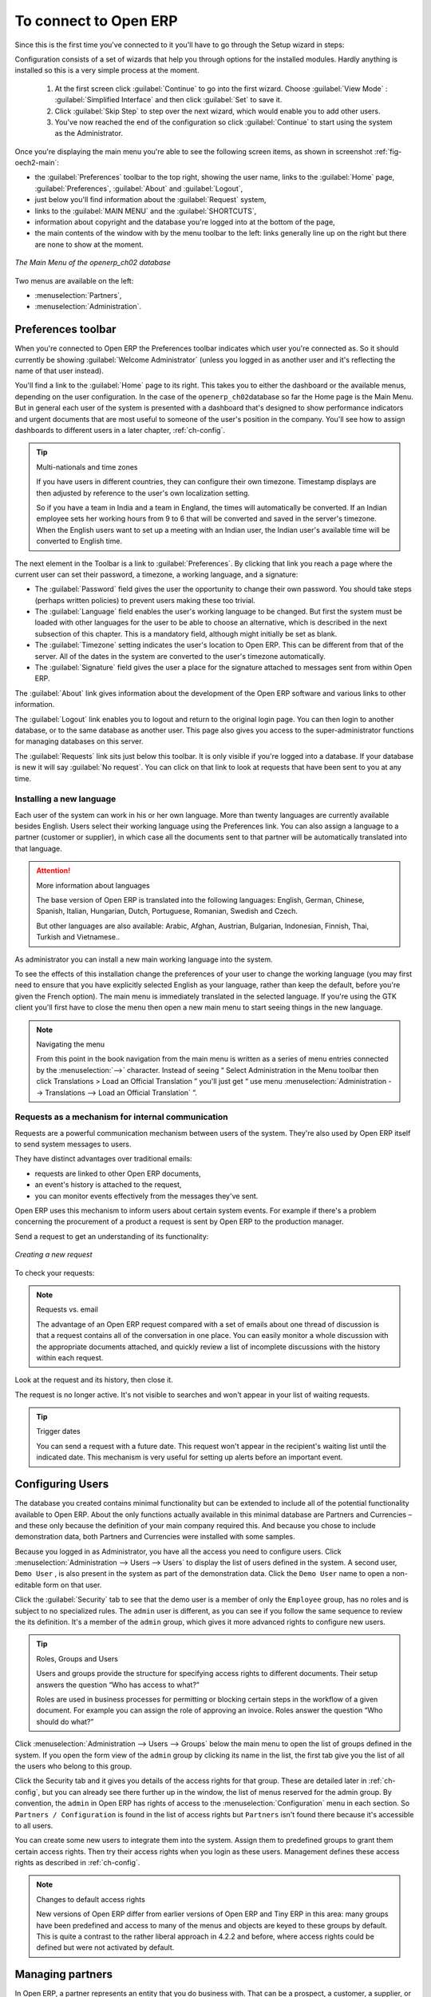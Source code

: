 
.. i18n: To connect to Open ERP
.. i18n: =======================

To connect to Open ERP
=======================

.. i18n: Since this is the first time you've connected to it you'll have to
.. i18n: go through the Setup wizard in steps:

Since this is the first time you've connected to it you'll have to
go through the Setup wizard in steps:

.. i18n: 	#.  :guilabel:`Select a profile` : select ``Minimal Profile`` and click :guilabel:`Next`.
.. i18n: 
.. i18n: 	#.  At the :guilabel:`Define Main Company` step you should select your own :guilabel:`Company Name` and 
.. i18n: 	    :guilabel:`Currency`, and address details on the first tab :guilabel:`General Information`; 
.. i18n: 	    and add more details on the second tab :guilabel:`Report Information` including a logo,
.. i18n: 	    if you have one, that appears on reports. Click :guilabel:`Next`.
.. i18n: 
.. i18n: 	#.  At the :guilabel:`Summary` page you can go back to change details if you need.
.. i18n: 	    Click the :guilabel:`Install` button.
.. i18n: 
.. i18n: 	#.  Finally, at the :guilabel:`Installation done` page, click :guilabel:`Start Configuration`.
.. i18n: 	
.. i18n: Configuration consists of a set of wizards that help you through options for the installed modules.
.. i18n: Hardly anything is installed so this is a very simple process at the moment.
.. i18n:    
.. i18n:     #.  At the first screen click :guilabel:`Continue` to go into the first wizard. 
.. i18n:         Choose :guilabel:`View Mode` : :guilabel:`Simplified Interface`
.. i18n:         and then click :guilabel:`Set` to save it.
.. i18n: 
.. i18n:     #.  Click :guilabel:`Skip Step` to step over the next wizard, which would enable you to add other users.
.. i18n: 
.. i18n:     #.  You've now reached the end of the configuration so click :guilabel:`Continue` to start using the
.. i18n:         system as the Administrator.

	#.  :guilabel:`Select a profile` : select ``Minimal Profile`` and click :guilabel:`Next`.

	#.  At the :guilabel:`Define Main Company` step you should select your own :guilabel:`Company Name` and 
	    :guilabel:`Currency`, and address details on the first tab :guilabel:`General Information`; 
	    and add more details on the second tab :guilabel:`Report Information` including a logo,
	    if you have one, that appears on reports. Click :guilabel:`Next`.

	#.  At the :guilabel:`Summary` page you can go back to change details if you need.
	    Click the :guilabel:`Install` button.

	#.  Finally, at the :guilabel:`Installation done` page, click :guilabel:`Start Configuration`.
	
Configuration consists of a set of wizards that help you through options for the installed modules.
Hardly anything is installed so this is a very simple process at the moment.
   
    #.  At the first screen click :guilabel:`Continue` to go into the first wizard. 
        Choose :guilabel:`View Mode` : :guilabel:`Simplified Interface`
        and then click :guilabel:`Set` to save it.

    #.  Click :guilabel:`Skip Step` to step over the next wizard, which would enable you to add other users.

    #.  You've now reached the end of the configuration so click :guilabel:`Continue` to start using the
        system as the Administrator.

.. i18n: .. index::
.. i18n:    single:  administrator

.. index::
   single:  administrator

.. i18n: Once you're displaying the main menu you're able to see the following screen items, 
.. i18n: as shown in screenshot :ref:`fig-oech2-main`:

Once you're displaying the main menu you're able to see the following screen items, 
as shown in screenshot :ref:`fig-oech2-main`:

.. i18n: * the :guilabel:`Preferences` toolbar to the top right, showing the user name, links to the :guilabel:`Home` page,
.. i18n:   :guilabel:`Preferences`, :guilabel:`About` and :guilabel:`Logout`,
.. i18n: 
.. i18n: * just below you'll find information about the :guilabel:`Request` system,
.. i18n: 
.. i18n: * links to the :guilabel:`MAIN MENU` and the :guilabel:`SHORTCUTS`,
.. i18n: 
.. i18n: * information about copyright and the database you're logged into at the bottom of the page,
.. i18n: 
.. i18n: * the main contents of the window with by the menu toolbar to the left: links generally line up on
.. i18n:   the right but there are none to show at the moment.

* the :guilabel:`Preferences` toolbar to the top right, showing the user name, links to the :guilabel:`Home` page,
  :guilabel:`Preferences`, :guilabel:`About` and :guilabel:`Logout`,

* just below you'll find information about the :guilabel:`Request` system,

* links to the :guilabel:`MAIN MENU` and the :guilabel:`SHORTCUTS`,

* information about copyright and the database you're logged into at the bottom of the page,

* the main contents of the window with by the menu toolbar to the left: links generally line up on
  the right but there are none to show at the moment.

.. i18n: .. _fig-oech2-main:
.. i18n: 
.. i18n: .. figure:: images/main_window_openerp_ch02.png
.. i18n:    :scale: 75
.. i18n:    :align: center
.. i18n: 
.. i18n:    *The Main Menu of the openerp_ch02 database*

.. _fig-oech2-main:

.. figure:: images/main_window_openerp_ch02.png
   :scale: 75
   :align: center

   *The Main Menu of the openerp_ch02 database*

.. i18n: Two menus are available on the left:

Two menus are available on the left:

.. i18n: * :menuselection:`Partners`,
.. i18n: 
.. i18n: * :menuselection:`Administration`.

* :menuselection:`Partners`,

* :menuselection:`Administration`.

.. i18n: .. index::
.. i18n:    single: Preferences

.. index::
   single: Preferences

.. i18n: Preferences toolbar
.. i18n: ---------------------

Preferences toolbar
---------------------

.. i18n: When you're connected to Open ERP the Preferences toolbar indicates which user you're connected as.
.. i18n: So it should currently be showing :guilabel:`Welcome Administrator` (unless you logged in as another
.. i18n: user and it's reflecting the name of that user instead).

When you're connected to Open ERP the Preferences toolbar indicates which user you're connected as.
So it should currently be showing :guilabel:`Welcome Administrator` (unless you logged in as another
user and it's reflecting the name of that user instead).

.. i18n: You'll find a link to the :guilabel:`Home` page to its right. This takes you to either the
.. i18n: dashboard or the available menus, depending on the user configuration. In the case of the \
.. i18n: ``openerp_ch02``\ database so far the Home page is the Main Menu. But in general each user of the
.. i18n: system is presented with a dashboard that's designed to show performance indicators and urgent
.. i18n: documents that are most useful to someone of the user's position in the company. You'll see how to
.. i18n: assign dashboards to different users in a later chapter, :ref:`ch-config`.

You'll find a link to the :guilabel:`Home` page to its right. This takes you to either the
dashboard or the available menus, depending on the user configuration. In the case of the \
``openerp_ch02``\ database so far the Home page is the Main Menu. But in general each user of the
system is presented with a dashboard that's designed to show performance indicators and urgent
documents that are most useful to someone of the user's position in the company. You'll see how to
assign dashboards to different users in a later chapter, :ref:`ch-config`.

.. i18n: .. index::
.. i18n:    single: timezone

.. index::
   single: timezone

.. i18n: .. tip::  Multi-nationals and time zones
.. i18n: 
.. i18n: 	If you have users in different countries, they can configure their own timezone. Timestamp displays
.. i18n: 	are then adjusted by reference to the user's own localization setting.
.. i18n: 
.. i18n: 	So if you have a team in India and a team in England, the times will automatically be converted. If
.. i18n: 	an Indian employee sets her working hours from 9 to 6 that will be converted and saved in the
.. i18n: 	server's timezone. When the English users want to set up a meeting with an Indian user, the Indian
.. i18n: 	user's available time will be converted to English time.

.. tip::  Multi-nationals and time zones

	If you have users in different countries, they can configure their own timezone. Timestamp displays
	are then adjusted by reference to the user's own localization setting.

	So if you have a team in India and a team in England, the times will automatically be converted. If
	an Indian employee sets her working hours from 9 to 6 that will be converted and saved in the
	server's timezone. When the English users want to set up a meeting with an Indian user, the Indian
	user's available time will be converted to English time.

.. i18n: The next element in the Toolbar is a link to :guilabel:`Preferences`. By clicking that link you
.. i18n: reach a page where the current user can set their password, a timezone, a working language, and
.. i18n: a signature:

The next element in the Toolbar is a link to :guilabel:`Preferences`. By clicking that link you
reach a page where the current user can set their password, a timezone, a working language, and
a signature:

.. i18n: * The :guilabel:`Password` field gives the user the opportunity to change their own password.
.. i18n:   You should take steps (perhaps written policies) to prevent users making these too trivial. 
.. i18n: 
.. i18n: * The :guilabel:`Language` field enables the user's working language to be changed. But first the
.. i18n:   system must be loaded with other languages for the user to be able to choose an alternative, which
.. i18n:   is described in the next subsection of this chapter. This is a mandatory field, although might
.. i18n:   initially be set as blank.
.. i18n: 
.. i18n: * The :guilabel:`Timezone` setting indicates the user's location to Open ERP. This can be different
.. i18n:   from that of the server. All of the dates in the system are converted to the user's timezone
.. i18n:   automatically.
.. i18n: 
.. i18n: * The :guilabel:`Signature` field gives the user a place for the signature attached to messages sent
.. i18n:   from within Open ERP. 

* The :guilabel:`Password` field gives the user the opportunity to change their own password.
  You should take steps (perhaps written policies) to prevent users making these too trivial. 

* The :guilabel:`Language` field enables the user's working language to be changed. But first the
  system must be loaded with other languages for the user to be able to choose an alternative, which
  is described in the next subsection of this chapter. This is a mandatory field, although might
  initially be set as blank.

* The :guilabel:`Timezone` setting indicates the user's location to Open ERP. This can be different
  from that of the server. All of the dates in the system are converted to the user's timezone
  automatically.

* The :guilabel:`Signature` field gives the user a place for the signature attached to messages sent
  from within Open ERP. 

.. i18n: The :guilabel:`About` link gives information about the development of the Open ERP software and 
.. i18n: various links to other information.

The :guilabel:`About` link gives information about the development of the Open ERP software and 
various links to other information.

.. i18n: The :guilabel:`Logout` link enables you to logout and return to the original login page. You can
.. i18n: then login to another database, or to the same database as another user. This page also gives you
.. i18n: access to the super-administrator functions for managing databases on this server.

The :guilabel:`Logout` link enables you to logout and return to the original login page. You can
then login to another database, or to the same database as another user. This page also gives you
access to the super-administrator functions for managing databases on this server.

.. i18n: The :guilabel:`Requests` link sits just below this toolbar. It is only visible if you're logged into
.. i18n: a database. If your database is new it will say :guilabel:`No request`. You can click on that link
.. i18n: to look at requests that have been sent to you at any time.

The :guilabel:`Requests` link sits just below this toolbar. It is only visible if you're logged into
a database. If your database is new it will say :guilabel:`No request`. You can click on that link
to look at requests that have been sent to you at any time.

.. i18n: .. index::
.. i18n:    single: installation; language

.. index::
   single: installation; language

.. i18n: Installing a new language
.. i18n: ^^^^^^^^^^^^^^^^^^^^^^^^^^^

Installing a new language
^^^^^^^^^^^^^^^^^^^^^^^^^^^

.. i18n: Each user of the system can work in his or her own language. More than twenty languages are
.. i18n: currently available besides English. Users select their working language using the Preferences link.
.. i18n: You can also assign a language to a partner (customer or supplier), in which case all the documents
.. i18n: sent to that partner will be automatically translated into that language.

Each user of the system can work in his or her own language. More than twenty languages are
currently available besides English. Users select their working language using the Preferences link.
You can also assign a language to a partner (customer or supplier), in which case all the documents
sent to that partner will be automatically translated into that language.

.. i18n: .. attention:: More information about languages
.. i18n: 
.. i18n: 	The base version of Open ERP is translated into the following languages: English, German, Chinese,
.. i18n: 	Spanish, Italian, Hungarian, Dutch, Portuguese, Romanian, Swedish and Czech.
.. i18n: 
.. i18n: 	But other languages are also available: Arabic, Afghan,
.. i18n: 	Austrian, Bulgarian, Indonesian, Finnish, Thai, Turkish and Vietnamese..

.. attention:: More information about languages

	The base version of Open ERP is translated into the following languages: English, German, Chinese,
	Spanish, Italian, Hungarian, Dutch, Portuguese, Romanian, Swedish and Czech.

	But other languages are also available: Arabic, Afghan,
	Austrian, Bulgarian, Indonesian, Finnish, Thai, Turkish and Vietnamese..

.. i18n: As administrator you can install a new main working language into the system.

As administrator you can install a new main working language into the system.

.. i18n: 	#. Select :menuselection:`Administration` in the Menu Toolbar and click
.. i18n: 	   :menuselection:`Translations --> Load an Official Translation` in the main menu window,
.. i18n: 
.. i18n: 	#. Select the language to install, \ ``French``\  for example, and click on :guilabel:`Start
.. i18n: 	   Installation`,
.. i18n: 
.. i18n: 	#. When the message :guilabel:`Installation done` appears in the :guilabel:`Language file loaded` window,
.. i18n: 	   click :guilabel:`OK` to return to  the menu. (Your system will actually need the French locale loaded
.. i18n: 	   to be able to do this, so you may not be successful here.)

	#. Select :menuselection:`Administration` in the Menu Toolbar and click
	   :menuselection:`Translations --> Load an Official Translation` in the main menu window,

	#. Select the language to install, \ ``French``\  for example, and click on :guilabel:`Start
	   Installation`,

	#. When the message :guilabel:`Installation done` appears in the :guilabel:`Language file loaded` window,
	   click :guilabel:`OK` to return to  the menu. (Your system will actually need the French locale loaded
	   to be able to do this, so you may not be successful here.)

.. i18n: To see the effects of this installation change the preferences of your user to change the working
.. i18n: language (you may first need to ensure that you have explicitly selected English as your language,
.. i18n: rather than keep the default, before you're given the French option). 
.. i18n: The main menu is immediately translated in the selected language. If you're using the GTK
.. i18n: client you'll first have to close the menu then open a new main menu to start seeing things in the
.. i18n: new language.

To see the effects of this installation change the preferences of your user to change the working
language (you may first need to ensure that you have explicitly selected English as your language,
rather than keep the default, before you're given the French option). 
The main menu is immediately translated in the selected language. If you're using the GTK
client you'll first have to close the menu then open a new main menu to start seeing things in the
new language.

.. i18n: .. note:: Navigating the menu
.. i18n: 
.. i18n:    From this point in the book navigation from the main menu is written as a series of menu entries
.. i18n:    connected by the :menuselection:`-->` character. Instead of seeing “ Select Administration in
.. i18n:    the Menu toolbar then click Translations > Load an Official Translation ” you'll just get “ use menu
.. i18n:    :menuselection:`Administration --> Translations --> Load an Official Translation` ”.

.. note:: Navigating the menu

   From this point in the book navigation from the main menu is written as a series of menu entries
   connected by the :menuselection:`-->` character. Instead of seeing “ Select Administration in
   the Menu toolbar then click Translations > Load an Official Translation ” you'll just get “ use menu
   :menuselection:`Administration --> Translations --> Load an Official Translation` ”.

.. i18n: .. index:: requests

.. index:: requests

.. i18n: Requests as a mechanism for internal communication
.. i18n: ^^^^^^^^^^^^^^^^^^^^^^^^^^^^^^^^^^^^^^^^^^^^^^^^^^^

Requests as a mechanism for internal communication
^^^^^^^^^^^^^^^^^^^^^^^^^^^^^^^^^^^^^^^^^^^^^^^^^^^

.. i18n: Requests are a powerful communication mechanism between users of the system. They're also used by
.. i18n: Open ERP itself to send system messages to users.

Requests are a powerful communication mechanism between users of the system. They're also used by
Open ERP itself to send system messages to users.

.. i18n: They have distinct advantages over traditional emails:

They have distinct advantages over traditional emails:

.. i18n: * requests are linked to other Open ERP documents,
.. i18n: 
.. i18n: * an event's history is attached to the request,
.. i18n: 
.. i18n: * you can monitor events effectively from the messages they've sent.

* requests are linked to other Open ERP documents,

* an event's history is attached to the request,

* you can monitor events effectively from the messages they've sent.

.. i18n: Open ERP uses this mechanism to inform users about certain system events. For example if there's a
.. i18n: problem concerning the procurement of a product a request is sent by Open ERP to the production
.. i18n: manager.

Open ERP uses this mechanism to inform users about certain system events. For example if there's a
problem concerning the procurement of a product a request is sent by Open ERP to the production
manager.

.. i18n: Send a request to get an understanding of its functionality:

Send a request to get an understanding of its functionality:

.. i18n: 	#. Click on the :guilabel:`Requests` link that should currently be showing :guilabel:`No Requests`.
.. i18n: 	   This opens a window that lists all of your waiting requests.
.. i18n: 
.. i18n: 	#. Click :guilabel:`New` to create and send a new request.
.. i18n: 
.. i18n: 	#. Complete the subject of the request, such as \ ``How are things?``\  then give a description of the
.. i18n: 	   enquiry in the field.
.. i18n: 
.. i18n: 	#. Click the :guilabel:`Search` button to the right of the :guilabel:`To` field and select
.. i18n: 	   :guilabel:`Administrator` in the window that opens (that's the user that you're already connected
.. i18n: 	   as).
.. i18n: 
.. i18n: 	#. You can then link this request to other system documents using the :guilabel:`References` field,
.. i18n: 	   which could, for example, be a partner or a quotation or a disputed invoice.
.. i18n: 
.. i18n: 	#. Click :guilabel:`Send` to send the request to the intended recipient – that's yourself in this
.. i18n: 	   case. Then click :guilabel:`MAIN MENU` to return to the original screen.

	#. Click on the :guilabel:`Requests` link that should currently be showing :guilabel:`No Requests`.
	   This opens a window that lists all of your waiting requests.

	#. Click :guilabel:`New` to create and send a new request.

	#. Complete the subject of the request, such as \ ``How are things?``\  then give a description of the
	   enquiry in the field.

	#. Click the :guilabel:`Search` button to the right of the :guilabel:`To` field and select
	   :guilabel:`Administrator` in the window that opens (that's the user that you're already connected
	   as).

	#. You can then link this request to other system documents using the :guilabel:`References` field,
	   which could, for example, be a partner or a quotation or a disputed invoice.

	#. Click :guilabel:`Send` to send the request to the intended recipient – that's yourself in this
	   case. Then click :guilabel:`MAIN MENU` to return to the original screen.

.. i18n: .. figure:: images/request_tab.png
.. i18n:    :align: center
.. i18n:    :scale: 80
.. i18n: 
.. i18n:    *Creating a new request*

.. figure:: images/request_tab.png
   :align: center
   :scale: 80

   *Creating a new request*

.. i18n: To check your requests:

To check your requests:

.. i18n: 	#. Click on the link to the right of the :guilabel:`Requests` label to open a list of your
.. i18n: 	   requests. (It's possible that you'll still see the statement :guilabel:`No Requests` because this
.. i18n: 	   information is updated periodically ather than instantly.) The list of requests then opens and you
.. i18n: 	   can see the requests you've been sent there.
.. i18n: 
.. i18n: 	#. Click the :guilabel:`Edit` icon, represented by a pencil, at the right hand end of the request
.. i18n: 	   line. That opens the request in edit mode.
.. i18n: 
.. i18n: 	#. You can then click the :guilabel:`Reply` button and make your response in the
.. i18n: 	   :guilabel:`Request` field that appears in place of the original message.
.. i18n: 
.. i18n: 	#. Click :guilabel:`Send` to save your response and send it to the original sender.

	#. Click on the link to the right of the :guilabel:`Requests` label to open a list of your
	   requests. (It's possible that you'll still see the statement :guilabel:`No Requests` because this
	   information is updated periodically ather than instantly.) The list of requests then opens and you
	   can see the requests you've been sent there.

	#. Click the :guilabel:`Edit` icon, represented by a pencil, at the right hand end of the request
	   line. That opens the request in edit mode.

	#. You can then click the :guilabel:`Reply` button and make your response in the
	   :guilabel:`Request` field that appears in place of the original message.

	#. Click :guilabel:`Send` to save your response and send it to the original sender.

.. i18n: .. note:: Requests vs. email
.. i18n: 
.. i18n: 	The advantage of an Open ERP request compared with a set of emails about one thread of discussion
.. i18n: 	is that a request contains all of the conversation in one place. You can easily monitor a whole
.. i18n: 	discussion with the appropriate documents attached, and quickly review a list of incomplete
.. i18n: 	discussions with the history within each request.

.. note:: Requests vs. email

	The advantage of an Open ERP request compared with a set of emails about one thread of discussion
	is that a request contains all of the conversation in one place. You can easily monitor a whole
	discussion with the appropriate documents attached, and quickly review a list of incomplete
	discussions with the history within each request.

.. i18n: Look at the request and its history, then close it.

Look at the request and its history, then close it.

.. i18n: 	#. Click on the :guilabel:`History` tab in the :guilabel:`Request` form to see the
.. i18n: 	   original request and all of the responses. By clicking on each line you could get more information
.. i18n: 	   on each element.
.. i18n: 
.. i18n: 	#. Return to the first tab, :guilabel:`Request` and click :guilabel:`End of Request` to set it to \
.. i18n: 	   ``closed``\.   This then appears greyed out.

	#. Click on the :guilabel:`History` tab in the :guilabel:`Request` form to see the
	   original request and all of the responses. By clicking on each line you could get more information
	   on each element.

	#. Return to the first tab, :guilabel:`Request` and click :guilabel:`End of Request` to set it to \
	   ``closed``\.   This then appears greyed out.

.. i18n: The request is no longer active. It's not visible to searches and won't appear in your list of
.. i18n: waiting requests.

The request is no longer active. It's not visible to searches and won't appear in your list of
waiting requests.

.. i18n: .. tip:: Trigger dates
.. i18n: 
.. i18n: 	You can send a request with a future date. This request won't appear in the recipient's waiting
.. i18n: 	list until the indicated date. This mechanism is very useful for setting up alerts before an
.. i18n: 	important event.

.. tip:: Trigger dates

	You can send a request with a future date. This request won't appear in the recipient's waiting
	list until the indicated date. This mechanism is very useful for setting up alerts before an
	important event.

.. i18n: .. index::
.. i18n:    single: user; configuration

.. index::
   single: user; configuration

.. i18n: Configuring Users
.. i18n: -------------------

Configuring Users
-------------------

.. i18n: The database you created contains minimal functionality but can be extended to include all of the
.. i18n: potential functionality available to Open ERP. About the only functions actually available in this
.. i18n: minimal database are Partners and Currencies – and these only because the definition of your main
.. i18n: company required this. And because you chose to include demonstration data, both Partners and
.. i18n: Currencies were installed with some samples.

The database you created contains minimal functionality but can be extended to include all of the
potential functionality available to Open ERP. About the only functions actually available in this
minimal database are Partners and Currencies – and these only because the definition of your main
company required this. And because you chose to include demonstration data, both Partners and
Currencies were installed with some samples.

.. i18n: .. index::
.. i18n:    single: administrator

.. index::
   single: administrator

.. i18n: Because you logged in as Administrator, you have all the access you need to configure users. Click
.. i18n: :menuselection:`Administration --> Users --> Users` to display the list of users defined in the
.. i18n: system. A second user, \ ``Demo User``\  , is also present in the system as part of the
.. i18n: demonstration data. Click the \ ``Demo User``\   name to open a non-editable form on that user.

Because you logged in as Administrator, you have all the access you need to configure users. Click
:menuselection:`Administration --> Users --> Users` to display the list of users defined in the
system. A second user, \ ``Demo User``\  , is also present in the system as part of the
demonstration data. Click the \ ``Demo User``\   name to open a non-editable form on that user.

.. i18n: Click the :guilabel:`Security`  tab to see that the demo user is a member of only the ``Employee`` group,
.. i18n: has no roles
.. i18n: and is subject to no specialized rules. The \ ``admin``\   user is different, as you can see if you
.. i18n: follow the same sequence to review the its definition. It's a member of the \ ``admin``\   group,
.. i18n: which gives it more advanced rights to configure new users.

Click the :guilabel:`Security`  tab to see that the demo user is a member of only the ``Employee`` group,
has no roles
and is subject to no specialized rules. The \ ``admin``\   user is different, as you can see if you
follow the same sequence to review the its definition. It's a member of the \ ``admin``\   group,
which gives it more advanced rights to configure new users.

.. i18n: .. index:: 
.. i18n:    single: user; access
.. i18n:    single: user; role
.. i18n:    single: user; group

.. index:: 
   single: user; access
   single: user; role
   single: user; group

.. i18n: .. tip::  Roles, Groups and Users
.. i18n: 
.. i18n: 	Users and groups provide the structure for specifying access rights to different documents. Their
.. i18n: 	setup answers the question “Who has access to what?”
.. i18n: 
.. i18n: 	Roles are used in business processes for permitting or blocking certain steps in the workflow of a
.. i18n: 	given document. For example you can assign the role of approving an invoice. Roles answer the
.. i18n: 	question “Who should do what?”

.. tip::  Roles, Groups and Users

	Users and groups provide the structure for specifying access rights to different documents. Their
	setup answers the question “Who has access to what?”

	Roles are used in business processes for permitting or blocking certain steps in the workflow of a
	given document. For example you can assign the role of approving an invoice. Roles answer the
	question “Who should do what?”

.. i18n: Click :menuselection:`Administration --> Users --> Groups`  below the main menu to open the list of
.. i18n: groups defined in the system. If you open the form view of the \ ``admin``\   group by clicking its
.. i18n: name in the list, the first tab give you the list of all the users who belong to this group.

Click :menuselection:`Administration --> Users --> Groups`  below the main menu to open the list of
groups defined in the system. If you open the form view of the \ ``admin``\   group by clicking its
name in the list, the first tab give you the list of all the users who belong to this group.

.. i18n: Click the Security tab and it gives you details of the access rights for that group. These are
.. i18n: detailed later in :ref:`ch-config`, but you can already see there further up in the window, the list of menus
.. i18n: reserved for the admin group. By convention, the \ ``admin``\   in Open ERP has rights of access to
.. i18n: the :menuselection:`Configuration`  menu in each section. So \ ``Partners / Configuration``\   is
.. i18n: found in the list of access rights but \ ``Partners``\   isn't found there because it's accessible
.. i18n: to all users.

Click the Security tab and it gives you details of the access rights for that group. These are
detailed later in :ref:`ch-config`, but you can already see there further up in the window, the list of menus
reserved for the admin group. By convention, the \ ``admin``\   in Open ERP has rights of access to
the :menuselection:`Configuration`  menu in each section. So \ ``Partners / Configuration``\   is
found in the list of access rights but \ ``Partners``\   isn't found there because it's accessible
to all users.

.. i18n: You can create some new users to integrate them into the system. Assign them to predefined groups to
.. i18n: grant them certain access rights. Then try their access rights when you login as these users.
.. i18n: Management defines these access rights as described in :ref:`ch-config`.

You can create some new users to integrate them into the system. Assign them to predefined groups to
grant them certain access rights. Then try their access rights when you login as these users.
Management defines these access rights as described in :ref:`ch-config`.

.. i18n: .. note::  Changes to default access rights
.. i18n: 
.. i18n: 	New versions of Open ERP differ from earlier versions of Open ERP and Tiny ERP in this area:
.. i18n: 	many groups have been predefined and access to many of the menus and objects are keyed to these
.. i18n: 	groups by default.
.. i18n: 	This is quite a contrast to the rather liberal approach in 4.2.2 and before, where access rights
.. i18n: 	could be defined but were not activated by default.

.. note::  Changes to default access rights

	New versions of Open ERP differ from earlier versions of Open ERP and Tiny ERP in this area:
	many groups have been predefined and access to many of the menus and objects are keyed to these
	groups by default.
	This is quite a contrast to the rather liberal approach in 4.2.2 and before, where access rights
	could be defined but were not activated by default.

.. i18n: .. index::
.. i18n:    single: partner; managing

.. index::
   single: partner; managing

.. i18n: Managing partners
.. i18n: -------------------

Managing partners
-------------------

.. i18n: In Open ERP, a partner represents an entity that you do business with. That can be a prospect, a
.. i18n: customer, a supplier, or even an employee of your company.

In Open ERP, a partner represents an entity that you do business with. That can be a prospect, a
customer, a supplier, or even an employee of your company.

.. i18n: List of partners
.. i18n: ^^^^^^^^^^^^^^^^^

List of partners
^^^^^^^^^^^^^^^^^

.. i18n: Click :menuselection:`Partners --> Partners`  in the main menu to open the list of partners. Then
.. i18n: click the name of the first partner to get hold of the details – a form appears with several tabs
.. i18n: on it:

Click :menuselection:`Partners --> Partners`  in the main menu to open the list of partners. Then
click the name of the first partner to get hold of the details – a form appears with several tabs
on it:

.. i18n: * the :guilabel:`General` tab contains the main information about the company, such as its corporate
.. i18n:   name, its primary language, your different contacts at that partner and the categories it belongs
.. i18n:   to.
.. i18n: 
.. i18n: * the :guilabel:`Sales & Purchases` tab contains information that's slightly less immediate.
.. i18n: 
.. i18n: * the :menuselection:`History` tab contains the history of all the events that the partner has
.. i18n:   been involved in. These events are created automatically by different system documents: invoices,
.. i18n:   orders, support requests and so on, from a list that can be configured in the system. 
.. i18n:   These give you a rapid view of the partner's history on a single
.. i18n:   screen.
.. i18n: 
.. i18n: * the :menuselection:`Notes` tab is an area for free text notes.

* the :guilabel:`General` tab contains the main information about the company, such as its corporate
  name, its primary language, your different contacts at that partner and the categories it belongs
  to.

* the :guilabel:`Sales & Purchases` tab contains information that's slightly less immediate.

* the :menuselection:`History` tab contains the history of all the events that the partner has
  been involved in. These events are created automatically by different system documents: invoices,
  orders, support requests and so on, from a list that can be configured in the system. 
  These give you a rapid view of the partner's history on a single
  screen.

* the :menuselection:`Notes` tab is an area for free text notes.

.. i18n: To the right of the form is a list of Reports, Actions and Links related to a partner. Click some of 
.. i18n: them to get a feel for their use.

To the right of the form is a list of Reports, Actions and Links related to a partner. Click some of 
them to get a feel for their use.

.. i18n: .. figure:: images/partner.png
.. i18n:    :align: center
.. i18n:    :scale: 80
.. i18n: 
.. i18n:    *Partner form*

.. figure:: images/partner.png
   :align: center
   :scale: 80

   *Partner form*

.. i18n: .. index::
.. i18n:    single: partner; category

.. index::
   single: partner; category

.. i18n: .. tip::  Partner Categories
.. i18n: 
.. i18n: 	Partner Categories enable you to segment different partners according to their relation with you
.. i18n: 	(client, prospect, supplier, and so on). A partner can belong to several categories – for example
.. i18n: 	it may be both a customer and supplier at the same time.
.. i18n: 	
.. i18n: 	But there are also Customer, Supplier and Rental checkboxes on the partner form, which are different.
.. i18n: 	These checkboxes are designed to enable Open ERP to quickly select what should appear on some of the
.. i18n: 	system drop-down selection boxes. They, too, need to be set correctly.

.. tip::  Partner Categories

	Partner Categories enable you to segment different partners according to their relation with you
	(client, prospect, supplier, and so on). A partner can belong to several categories – for example
	it may be both a customer and supplier at the same time.
	
	But there are also Customer, Supplier and Rental checkboxes on the partner form, which are different.
	These checkboxes are designed to enable Open ERP to quickly select what should appear on some of the
	system drop-down selection boxes. They, too, need to be set correctly.

.. i18n: Partner Categories
.. i18n: ^^^^^^^^^^^^^^^^^^^

Partner Categories
^^^^^^^^^^^^^^^^^^^

.. i18n: You can list your partners by category using the menu :menuselection:`Partners --> Partners by
.. i18n: category` . This opens a hierarchical structure of categories where each category can be divided
.. i18n: into sub-categories. Click a category to obtain a list of partners in that category. For example,
.. i18n: click all of the partners in the category :menuselection:`Supplier`  or :menuselection:`Supplier -->
.. i18n: Components Supplier`. You'll see that if a company is in a subcategory (such as
.. i18n: :guilabel:`Components Supplier` ) then it will also show up when you click the parent category (such
.. i18n: as :guilabel:`Supplier`).

You can list your partners by category using the menu :menuselection:`Partners --> Partners by
category` . This opens a hierarchical structure of categories where each category can be divided
into sub-categories. Click a category to obtain a list of partners in that category. For example,
click all of the partners in the category :menuselection:`Supplier`  or :menuselection:`Supplier -->
Components Supplier`. You'll see that if a company is in a subcategory (such as
:guilabel:`Components Supplier` ) then it will also show up when you click the parent category (such
as :guilabel:`Supplier`).

.. i18n: .. figure:: images/main_window_partner_menu_config.png
.. i18n:    :scale: 75
.. i18n:    :align: center
.. i18n: 
.. i18n:    *Categories of partner in a hierarchical structure, for example Customer, Prospect, Supplier*

.. figure:: images/main_window_partner_menu_config.png
   :scale: 75
   :align: center

   *Categories of partner in a hierarchical structure, for example Customer, Prospect, Supplier*

.. i18n: The administrator can define new categories. So you'll create a new category and link it to a
.. i18n: partner:

The administrator can define new categories. So you'll create a new category and link it to a
partner:

.. i18n: 	#. Use :menuselection:`Partners --> Configuration --> Partner Categories` to reach a list
.. i18n: 	   of the same categories as above but in a list view rather than a hierarchical tree structure.
.. i18n: 
.. i18n: 	#. Click :guilabel:`New` to open an empty form for creating a new category
.. i18n: 
.. i18n: 	#. Enter \ ``My Prospects``\  in the field :guilabel:`Name of Category`. Then click on the
.. i18n: 	   :guilabel:`Search` icon to the right of the :guilabel:`Parent Category` field and select 
.. i18n: 	   \ ``Prospect``\  in the list that appears.
.. i18n: 
.. i18n: 	#. Then save your new category using the :guilabel:`Save` button.

	#. Use :menuselection:`Partners --> Configuration --> Partner Categories` to reach a list
	   of the same categories as above but in a list view rather than a hierarchical tree structure.

	#. Click :guilabel:`New` to open an empty form for creating a new category

	#. Enter \ ``My Prospects``\  in the field :guilabel:`Name of Category`. Then click on the
	   :guilabel:`Search` icon to the right of the :guilabel:`Parent Category` field and select 
	   \ ``Prospect``\  in the list that appears.

	#. Then save your new category using the :guilabel:`Save` button.

.. i18n: .. tip:: Required Fields
.. i18n: 
.. i18n: 	Fields colored blue are required. If you try to save the form while any of these fields are empty
.. i18n: 	the field turns red to indicate that there's a problem. It's impossible to save the form until
.. i18n: 	you've completed every required field.

.. tip:: Required Fields

	Fields colored blue are required. If you try to save the form while any of these fields are empty
	the field turns red to indicate that there's a problem. It's impossible to save the form until
	you've completed every required field.

.. i18n: You can review your new category structure using :menuselection:`Partners --> Partners by category`. 
.. i18n: You should see the new structure of \ ``Prospects / My Prospects``\   there.

You can review your new category structure using :menuselection:`Partners --> Partners by category`. 
You should see the new structure of \ ``Prospects / My Prospects``\   there.

.. i18n: .. figure:: images/main_window_partner_tab.png
.. i18n:    :scale: 75
.. i18n:    :align: center
.. i18n: 
.. i18n:    *Creating a new partner category*

.. figure:: images/main_window_partner_tab.png
   :scale: 75
   :align: center

   *Creating a new partner category*

.. i18n: To create a new partner and link it to this new category open a new partner form to modify it.

To create a new partner and link it to this new category open a new partner form to modify it.

.. i18n: 	#. In the :guilabel:`General` tab, type \ ``New Partner``\  into the :guilabel:`Name` field.
.. i18n: 
.. i18n: 	#. Then click on the search icon to the right of the :guilabel:`Categories` field and select your
.. i18n: 	   new category from the list that appears: \ ``Prospect / My Prospects``\
.. i18n: 
.. i18n: 	#. Then save your partner by clicking :guilabel:`Save`  The partner now belongs in the category 
.. i18n: 	   \ ``Prospect / My prospects.``\
.. i18n: 
.. i18n: 	#. Monitor your modification in the menu :menuselection:`Partners --> Partners by category`. Select
.. i18n: 	   the category :guilabel:`My Prospect`. The list of partners opens and you'll find your new partner
.. i18n: 	   there in that list.

	#. In the :guilabel:`General` tab, type \ ``New Partner``\  into the :guilabel:`Name` field.

	#. Then click on the search icon to the right of the :guilabel:`Categories` field and select your
	   new category from the list that appears: \ ``Prospect / My Prospects``\

	#. Then save your partner by clicking :guilabel:`Save`  The partner now belongs in the category 
	   \ ``Prospect / My prospects.``\

	#. Monitor your modification in the menu :menuselection:`Partners --> Partners by category`. Select
	   the category :guilabel:`My Prospect`. The list of partners opens and you'll find your new partner
	   there in that list.

.. i18n: .. tip:: Searching for documents
.. i18n: 
.. i18n: 	If you need to search through a long list of partners it's best to use the available search
.. i18n: 	criteria rather than scroll through the whole partner list. It's a habit that'll save you a lot of
.. i18n: 	time in the long run as you search for all kinds of documents.

.. tip:: Searching for documents

	If you need to search through a long list of partners it's best to use the available search
	criteria rather than scroll through the whole partner list. It's a habit that'll save you a lot of
	time in the long run as you search for all kinds of documents.

.. i18n: .. note::  Example Categories of partners
.. i18n: 
.. i18n: 	A partner can be assigned to several categories. These enable you to create alternative
.. i18n: 	classifications as necessary, usually in a hierarchical form.
.. i18n: 
.. i18n: 	Here are some structures that are often used:
.. i18n: 
.. i18n: 	* geographical locations,
.. i18n: 
.. i18n: 	* interest in certain product lines,
.. i18n: 
.. i18n: 	* subscriptions to newsletters,
.. i18n: 
.. i18n: 	* type of industry.

.. note::  Example Categories of partners

	A partner can be assigned to several categories. These enable you to create alternative
	classifications as necessary, usually in a hierarchical form.

	Here are some structures that are often used:

	* geographical locations,

	* interest in certain product lines,

	* subscriptions to newsletters,

	* type of industry.

.. i18n: .. Copyright © Open Object Press. All rights reserved.

.. Copyright © Open Object Press. All rights reserved.

.. i18n: .. You may take electronic copy of this publication and distribute it if you don't
.. i18n: .. change the content. You can also print a copy to be read by yourself only.

.. You may take electronic copy of this publication and distribute it if you don't
.. change the content. You can also print a copy to be read by yourself only.

.. i18n: .. We have contracts with different publishers in different countries to sell and
.. i18n: .. distribute paper or electronic based versions of this book (translated or not)
.. i18n: .. in bookstores. This helps to distribute and promote the Open ERP product. It
.. i18n: .. also helps us to create incentives to pay contributors and authors using author
.. i18n: .. rights of these sales.

.. We have contracts with different publishers in different countries to sell and
.. distribute paper or electronic based versions of this book (translated or not)
.. in bookstores. This helps to distribute and promote the Open ERP product. It
.. also helps us to create incentives to pay contributors and authors using author
.. rights of these sales.

.. i18n: .. Due to this, grants to translate, modify or sell this book are strictly
.. i18n: .. forbidden, unless Tiny SPRL (representing Open Object Press) gives you a
.. i18n: .. written authorisation for this.

.. Due to this, grants to translate, modify or sell this book are strictly
.. forbidden, unless Tiny SPRL (representing Open Object Press) gives you a
.. written authorisation for this.

.. i18n: .. Many of the designations used by manufacturers and suppliers to distinguish their
.. i18n: .. products are claimed as trademarks. Where those designations appear in this book,
.. i18n: .. and Open Object Press was aware of a trademark claim, the designations have been
.. i18n: .. printed in initial capitals.

.. Many of the designations used by manufacturers and suppliers to distinguish their
.. products are claimed as trademarks. Where those designations appear in this book,
.. and Open Object Press was aware of a trademark claim, the designations have been
.. printed in initial capitals.

.. i18n: .. While every precaution has been taken in the preparation of this book, the publisher
.. i18n: .. and the authors assume no responsibility for errors or omissions, or for damages
.. i18n: .. resulting from the use of the information contained herein.

.. While every precaution has been taken in the preparation of this book, the publisher
.. and the authors assume no responsibility for errors or omissions, or for damages
.. resulting from the use of the information contained herein.

.. i18n: .. Published by Open Object Press, Grand Rosière, Belgium

.. Published by Open Object Press, Grand Rosière, Belgium
